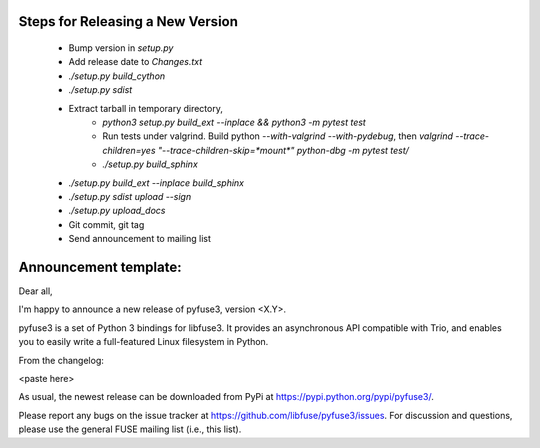 Steps for Releasing a New Version
---------------------------------

 * Bump version in `setup.py`
 * Add release date to `Changes.txt`
 * `./setup.py build_cython`
 * `./setup.py sdist`
 * Extract tarball in temporary directory,
    * `python3 setup.py build_ext --inplace && python3 -m pytest test`
    * Run tests under valgrind. Build python `--with-valgrind --with-pydebug`, then `valgrind --trace-children=yes "--trace-children-skip=*mount*" python-dbg -m pytest test/`
    * `./setup.py build_sphinx`
 * `./setup.py build_ext --inplace build_sphinx`
 * `./setup.py sdist upload --sign`
 * `./setup.py upload_docs`
 * Git commit, git tag
 * Send announcement to mailing list


Announcement template:
----------------------

Dear all,

I'm happy to announce a new release of pyfuse3, version <X.Y>.

pyfuse3 is a set of Python 3 bindings for libfuse3. It provides
an asynchronous API compatible with Trio, and enables you to easily
write a full-featured Linux filesystem in Python.

From the changelog:

<paste here>

As usual, the newest release can be downloaded from PyPi at
https://pypi.python.org/pypi/pyfuse3/.

Please report any bugs on the issue tracker at
https://github.com/libfuse/pyfuse3/issues.  For discussion and
questions, please use the general FUSE mailing list (i.e., this list).
